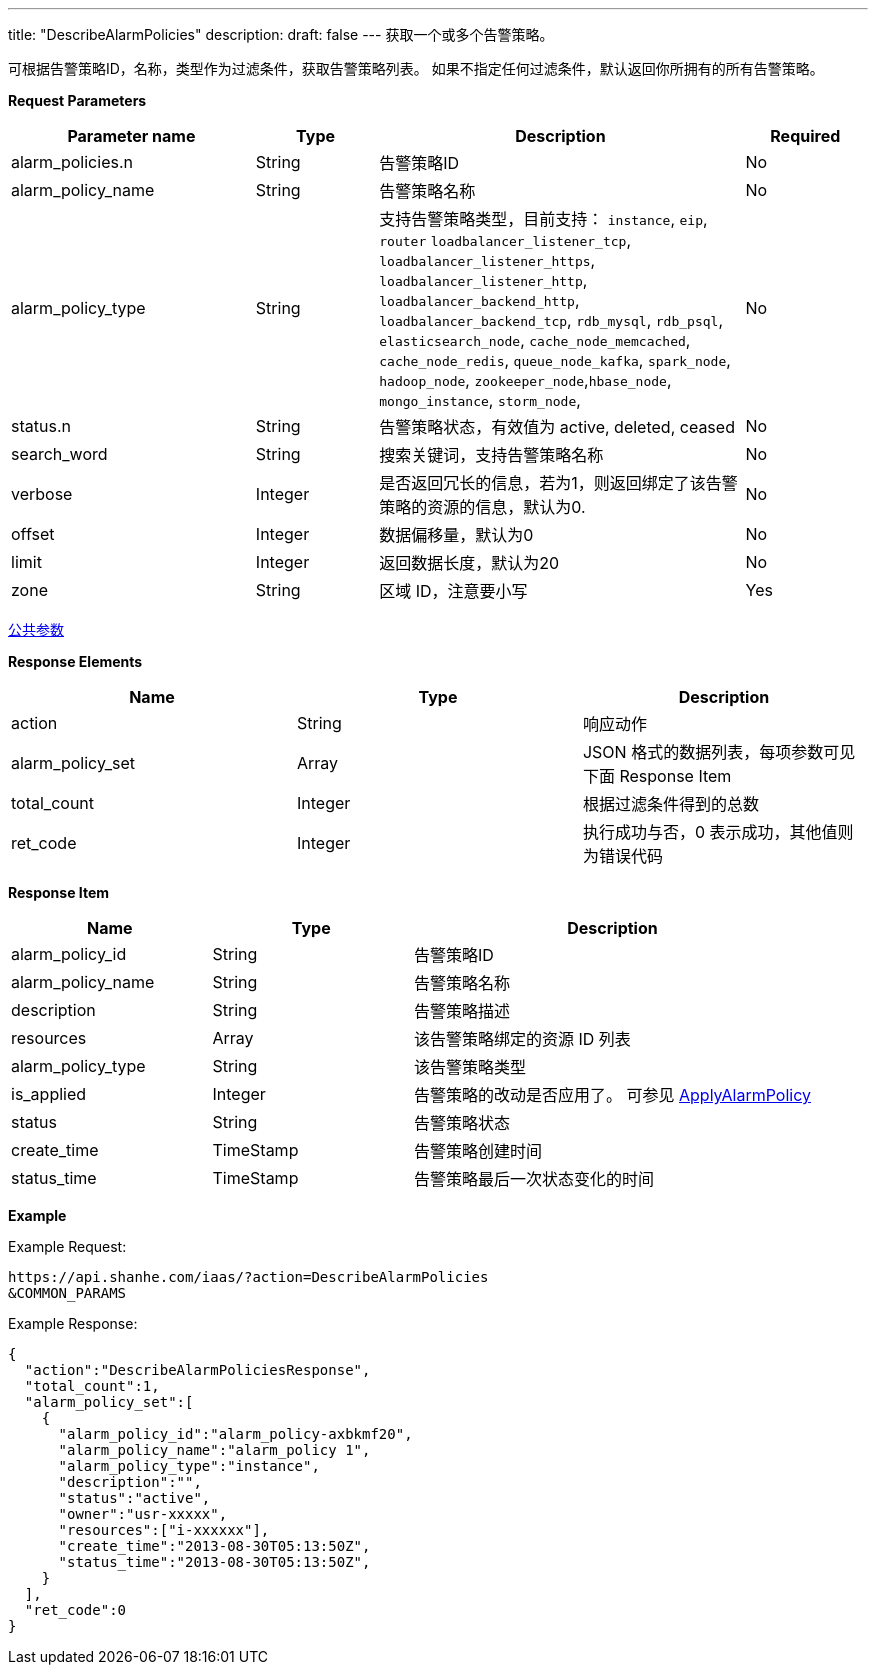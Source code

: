 ---
title: "DescribeAlarmPolicies"
description: 
draft: false
---
获取一个或多个告警策略。

可根据告警策略ID，名称，类型作为过滤条件，获取告警策略列表。 如果不指定任何过滤条件，默认返回你所拥有的所有告警策略。

*Request Parameters*

[option="header",cols="2,1,3,1"]
|===
| Parameter name | Type | Description | Required

| alarm_policies.n
| String
| 告警策略ID
| No

| alarm_policy_name
| String
| 告警策略名称
| No

| alarm_policy_type
| String
| 支持告警策略类型，目前支持： `instance`, `eip`, `router` `loadbalancer_listener_tcp`, `loadbalancer_listener_https`, `loadbalancer_listener_http`, `loadbalancer_backend_http`, `loadbalancer_backend_tcp`, `rdb_mysql`, `rdb_psql`, `elasticsearch_node`, `cache_node_memcached`, `cache_node_redis`, `queue_node_kafka`, `spark_node`, `hadoop_node`, `zookeeper_node`,`hbase_node`, `mongo_instance`, `storm_node`,
| No

| status.n
| String
| 告警策略状态，有效值为 active, deleted, ceased
| No

| search_word
| String
| 搜索关键词，支持告警策略名称
| No

| verbose
| Integer
| 是否返回冗长的信息，若为1，则返回绑定了该告警策略的资源的信息，默认为0.
| No

| offset
| Integer
| 数据偏移量，默认为0
| No

| limit
| Integer
| 返回数据长度，默认为20
| No

| zone
| String
| 区域 ID，注意要小写
| Yes
|===

link:../../../parameters/[公共参数]

*Response Elements*

|===
| Name | Type | Description

| action
| String
| 响应动作

| alarm_policy_set
| Array
| JSON 格式的数据列表，每项参数可见下面 Response Item

| total_count
| Integer
| 根据过滤条件得到的总数

| ret_code
| Integer
| 执行成功与否，0 表示成功，其他值则为错误代码
|===

*Response Item*

[option="header",cols="1,1,2"]
|===
| Name | Type | Description

| alarm_policy_id
| String
| 告警策略ID

| alarm_policy_name
| String
| 告警策略名称

| description
| String
| 告警策略描述

| resources
| Array
| 该告警策略绑定的资源 ID 列表

| alarm_policy_type
| String
| 该告警策略类型

| is_applied
| Integer
| 告警策略的改动是否应用了。 可参见 link:../apply_alarm_policy/[ApplyAlarmPolicy]

| status
| String
| 告警策略状态

| create_time
| TimeStamp
| 告警策略创建时间

| status_time
| TimeStamp
| 告警策略最后一次状态变化的时间
|===

*Example*

Example Request:

----
https://api.shanhe.com/iaas/?action=DescribeAlarmPolicies
&COMMON_PARAMS
----

Example Response:

----
{
  "action":"DescribeAlarmPoliciesResponse",
  "total_count":1,
  "alarm_policy_set":[
    {
      "alarm_policy_id":"alarm_policy-axbkmf20",
      "alarm_policy_name":"alarm_policy 1",
      "alarm_policy_type":"instance",
      "description":"",
      "status":"active",
      "owner":"usr-xxxxx",
      "resources":["i-xxxxxx"],
      "create_time":"2013-08-30T05:13:50Z",
      "status_time":"2013-08-30T05:13:50Z",
    }
  ],
  "ret_code":0
}
----
